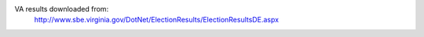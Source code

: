 VA results downloaded from:
    http://www.sbe.virginia.gov/DotNet/ElectionResults/ElectionResultsDE.aspx
